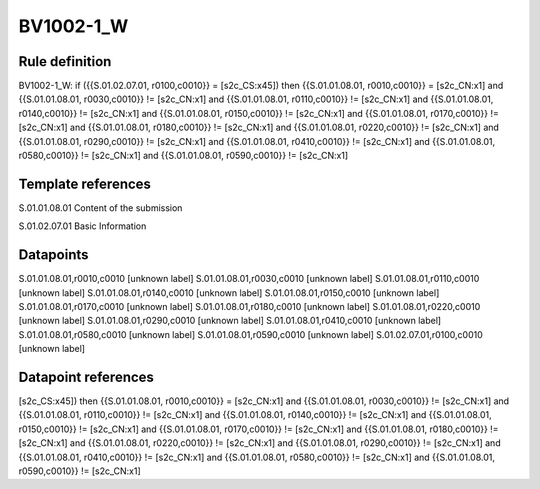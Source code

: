 ==========
BV1002-1_W
==========

Rule definition
---------------

BV1002-1_W: if ({{S.01.02.07.01, r0100,c0010}} = [s2c_CS:x45]) then {{S.01.01.08.01, r0010,c0010}} = [s2c_CN:x1] and {{S.01.01.08.01, r0030,c0010}} != [s2c_CN:x1] and {{S.01.01.08.01, r0110,c0010}} != [s2c_CN:x1] and {{S.01.01.08.01, r0140,c0010}} != [s2c_CN:x1] and {{S.01.01.08.01, r0150,c0010}} != [s2c_CN:x1] and {{S.01.01.08.01, r0170,c0010}} != [s2c_CN:x1] and {{S.01.01.08.01, r0180,c0010}} != [s2c_CN:x1] and {{S.01.01.08.01, r0220,c0010}} != [s2c_CN:x1] and {{S.01.01.08.01, r0290,c0010}} != [s2c_CN:x1] and {{S.01.01.08.01, r0410,c0010}} != [s2c_CN:x1] and {{S.01.01.08.01, r0580,c0010}} != [s2c_CN:x1] and {{S.01.01.08.01, r0590,c0010}} != [s2c_CN:x1]


Template references
-------------------

S.01.01.08.01 Content of the submission

S.01.02.07.01 Basic Information


Datapoints
----------

S.01.01.08.01,r0010,c0010 [unknown label]
S.01.01.08.01,r0030,c0010 [unknown label]
S.01.01.08.01,r0110,c0010 [unknown label]
S.01.01.08.01,r0140,c0010 [unknown label]
S.01.01.08.01,r0150,c0010 [unknown label]
S.01.01.08.01,r0170,c0010 [unknown label]
S.01.01.08.01,r0180,c0010 [unknown label]
S.01.01.08.01,r0220,c0010 [unknown label]
S.01.01.08.01,r0290,c0010 [unknown label]
S.01.01.08.01,r0410,c0010 [unknown label]
S.01.01.08.01,r0580,c0010 [unknown label]
S.01.01.08.01,r0590,c0010 [unknown label]
S.01.02.07.01,r0100,c0010 [unknown label]


Datapoint references
--------------------

[s2c_CS:x45]) then {{S.01.01.08.01, r0010,c0010}} = [s2c_CN:x1] and {{S.01.01.08.01, r0030,c0010}} != [s2c_CN:x1] and {{S.01.01.08.01, r0110,c0010}} != [s2c_CN:x1] and {{S.01.01.08.01, r0140,c0010}} != [s2c_CN:x1] and {{S.01.01.08.01, r0150,c0010}} != [s2c_CN:x1] and {{S.01.01.08.01, r0170,c0010}} != [s2c_CN:x1] and {{S.01.01.08.01, r0180,c0010}} != [s2c_CN:x1] and {{S.01.01.08.01, r0220,c0010}} != [s2c_CN:x1] and {{S.01.01.08.01, r0290,c0010}} != [s2c_CN:x1] and {{S.01.01.08.01, r0410,c0010}} != [s2c_CN:x1] and {{S.01.01.08.01, r0580,c0010}} != [s2c_CN:x1] and {{S.01.01.08.01, r0590,c0010}} != [s2c_CN:x1]